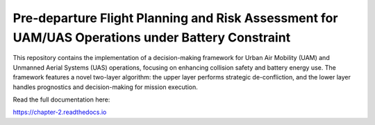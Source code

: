 Pre‑departure Flight Planning and Risk Assessment for UAM/UAS Operations under Battery Constraint
=======================================

This repository contains the implementation of a decision-making framework for Urban Air Mobility (UAM) and Unmanned Aerial Systems (UAS) operations, focusing on enhancing collision safety and battery energy use. The framework features a novel two-layer algorithm: the upper layer performs strategic de-confliction, and the lower layer handles prognostics and decision-making for mission execution.

Read the full documentation here:

https://chapter-2.readthedocs.io
